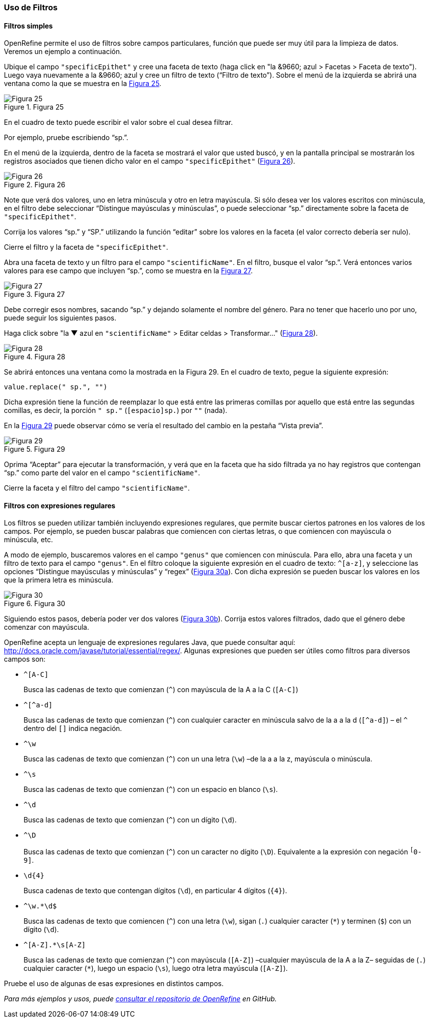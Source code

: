 === Uso de Filtros

==== Filtros simples

OpenRefine permite el uso de filtros sobre campos particulares, función que puede ser muy útil para la limpieza de datos. Veremos un ejemplo a continuación.

Ubique el campo [source]`"specificEpithet"` y cree una faceta de texto (haga click en "la &9660; azul > Facetas > Faceta de texto"). Luego vaya nuevamente a la &9660; azul y cree un filtro de texto (“Filtro de texto”). Sobre el menú de la izquierda se abrirá una ventana como la que se muestra en la <<img-fig-25,Figura 25>>.

[#img-fig-25]
.Figura 25
image::img/es.figure-25.jpg[Figura 25,align=center]

En el cuadro de texto puede escribir el valor sobre el cual desea filtrar.

Por ejemplo, pruebe escribiendo “sp.”. 

En el menú de la izquierda, dentro de la faceta se mostrará el valor que usted buscó, y en la pantalla principal se mostrarán los registros asociados que tienen dicho valor en el campo [source]`"specificEpithet"` (<<img-fig-26,Figura 26>>).

[#img-fig-26]
.Figura 26
image::img/es.figure-26.jpg[Figura 26,align=center]

Note que verá dos valores, uno en letra minúscula y otro en letra mayúscula. Si sólo desea ver los valores escritos con minúscula, en el filtro debe seleccionar “Distingue mayúsculas y minúsculas”, o puede seleccionar “sp.” directamente sobre la faceta de [source]`"specificEpithet"`.

Corrija los valores “sp.” y “SP.” utilizando la función “editar” sobre los valores en la faceta (el valor correcto debería ser nulo).

Cierre el filtro y la faceta de [source]`"specificEpithet"`.

Abra una faceta de texto y un filtro para el campo [source]`"scientificName"`. En el filtro, busque el valor “sp.”. Verá entonces varios valores para ese campo que incluyen “sp.”, como se muestra en la <<img-fig-27,Figura 27>>.

[#img-fig-27]
.Figura 27
image::img/es.figure-27.jpg[Figura 27,align=center]

Debe corregir esos nombres, sacando “sp.” y dejando solamente el nombre del género. Para no tener que hacerlo uno por uno, puede seguir los siguientes pasos.

Haga click sobre "la &#9660; azul en [source]`"scientificName"` > Editar celdas > Transformar…" (<<img-fig-28,Figura 28>>).

[#img-fig-28]
.Figura 28
image::img/es.figure-28.jpg[Figura 28,align=center]

Se abrirá entonces una ventana como la mostrada en la Figura 29. En el cuadro de texto, pegue la siguiente expresión:
[source,javascript]
----
value.replace(" sp.", "")
----
Dicha expresión tiene la función de reemplazar lo que está entre las primeras comillas por aquello que está entre las segundas comillas, es decir, la porción [source]`" sp."` (`[espacio]sp.`) por [source]``""`` (nada).

En la <<img-fig-29,Figura 29>> puede observar cómo se vería el resultado del cambio en la pestaña “Vista previa”. 

[#img-fig-29]
.Figura 29
image::img/es.figure-29.jpg[Figura 29,align=center]

Oprima “Aceptar” para ejecutar la transformación, y verá que en la faceta que ha sido filtrada ya no hay registros que contengan “sp.” como parte del valor en el campo [source]`"scientificName"`.

Cierre la faceta y el filtro del campo [source]`"scientificName"`.

==== Filtros con expresiones regulares

Los filtros se pueden utilizar también incluyendo expresiones regulares, que permite buscar ciertos patrones en los valores de los campos. Por ejemplo, se pueden buscar palabras que comiencen con ciertas letras, o que comiencen con mayúscula o minúscula, etc.

A modo de ejemplo, buscaremos valores en el campo [source]`"genus"` que comiencen con minúscula. Para ello, abra una faceta y un filtro de texto para el campo [source]`"genus"`. En el filtro coloque la siguiente expresión en el cuadro de texto: [source,regex]`^[a-z]`, y seleccione las opciones “Distingue mayúsculas y minúsculas” y “regex” (<<img-fig-30,Figura 30a>>). Con dicha expresión se pueden buscar los valores en los que la primera letra es minúscula.

[#img-fig-30]
.Figura 30
image::img/es.figure-30.jpg[Figura 30,align=center]

Siguiendo estos pasos, debería poder ver dos valores (<<img-fig-30,Figura 30b>>). Corrija estos valores filtrados, dado que el género debe comenzar con mayúscula.

OpenRefine acepta un lenguaje de expresiones regulares Java, que puede consultar aquí: http://docs.oracle.com/javase/tutorial/essential/regex/. Algunas expresiones que pueden ser útiles como filtros para diversos campos son:

* `+^[A-C]+`
+
Busca las cadenas de texto que comienzan (`^`) con mayúscula de la A a la C (`[A-C]`)
* `+^[^a-d]+`
+
Busca las cadenas de texto que comienzan (`^`) con cualquier caracter en minúscula salvo de la a a la d (`[^a-d]`) – el `^` dentro del `[]` indica negación.
* `+^\w+`
+
Busca las cadenas de texto que comienzan (`^`) con un una letra (`\w`) –de la a a la z, mayúscula o minúscula.
* `+^\s+`
+
Busca las cadenas de texto que comienzan (`^`) con un espacio en blanco (`\s`).
* `+^\d+`
+
Busca las cadenas de texto que comienzan (`^`) con un dígito (`\d`).
* `+^\D+`
+
Busca las cadenas de texto que comienzan (`^`) con un caracter no dígito (`\D`). Equivalente a la expresión con negación `^[^0-9]`.
* `+\d{4}+`
+
Busca cadenas de texto que contengan dígitos (`\d`), en particular 4 dígitos (`{4}`).
* `+^\w.*\d$+`
+
Busca las cadenas de texto que comiencen (`^`) con una letra (`\w`), sigan (`.`) cualquier caracter (`*`) y terminen (`$`) con un dígito (`\d`).
* `+^[A-Z].*\s[A-Z]+`
+
Busca las cadenas de texto que comienzan (`^`) con mayúscula (`[A-Z]`) –cualquier mayúscula de la A a la Z– seguidas de (`.`) cualquier caracter (`*`), luego un espacio (`\s`), luego otra letra mayúscula (`[A-Z]`).

Pruebe el uso de algunas de esas expresiones en distintos campos.

_Para más ejemplos y usos, puede https://github.com/OpenRefine/OpenRefine/wiki[consultar el repositorio de OpenRefine] en GitHub._
